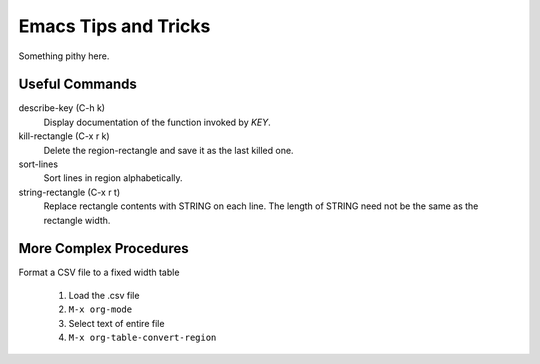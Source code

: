 =====================
Emacs Tips and Tricks
=====================

Something pithy here.

Useful Commands
---------------

describe-key (C-h k)
    Display documentation of the function invoked by *KEY*.

kill-rectangle (C-x r k)
    Delete the region-rectangle and save it as the last killed one.

sort-lines
    Sort lines in region alphabetically.

string-rectangle (C-x r t)
    Replace rectangle contents with STRING on each line.  The length
    of STRING need not be the same as the rectangle width.


More Complex Procedures
-----------------------

Format a CSV file to a fixed width table

  #. Load the .csv file

  #. ``M-x org-mode``

  #. Select text of entire file

  #. ``M-x org-table-convert-region``
